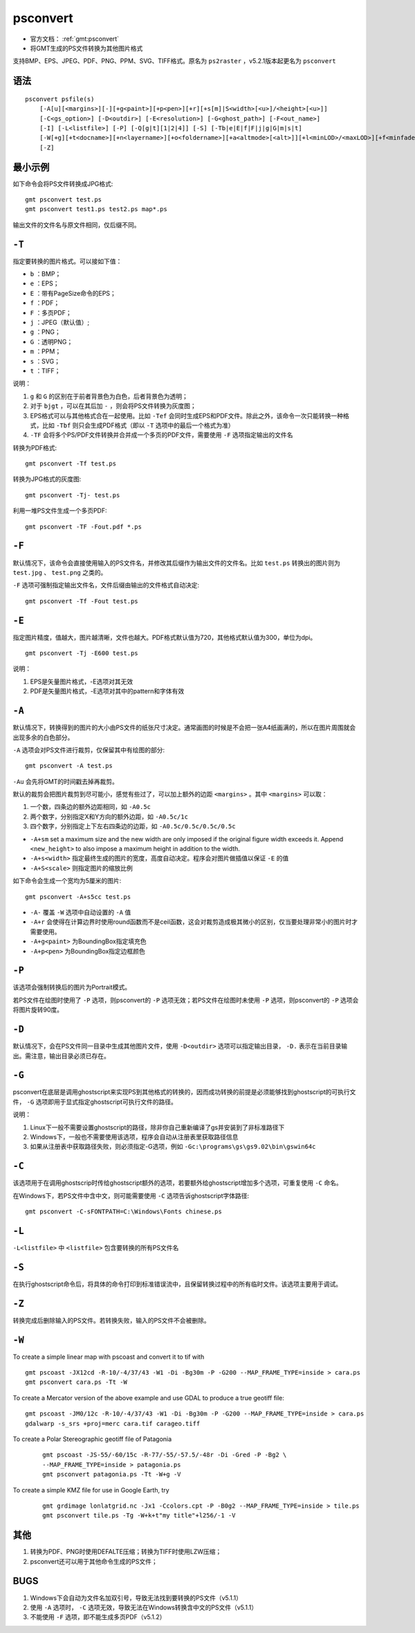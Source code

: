 .. index:: !psconvert

psconvert
=========

- 官方文档： :ref:`gmt:psconvert`
- 将GMT生成的PS文件转换为其他图片格式

支持BMP、EPS、JPEG、PDF、PNG、PPM、SVG、TIFF格式。原名为 ``ps2raster`` ，v5.2.1版本起更名为 ``psconvert``

语法
----

::

    psconvert psfile(s)
        [-A[u][<margins>][-][+g<paint>][+p<pen>][+r][+s[m]|S<width>[<u>]/<height>[<u>]]
        [-C<gs_option>] [-D<outdir>] [-E<resolution>] [-G<ghost_path>] [-F<out_name>]
        [-I] [-L<listfile>] [-P] [-Q[g|t][1|2|4]] [-S] [-Tb|e|E|f|F|j|g|G|m|s|t]
        [-W[+g][+t<docname>][+n<layername>][+o<foldername>][+a<altmode>[<alt>]][+l<minLOD>/<maxLOD>][+f<minfade>/<maxfade>][+u<URL>]]
        [-Z]

最小示例
--------

如下命令会将PS文件转换成JPG格式::

    gmt psconvert test.ps
    gmt psconvert test1.ps test2.ps map*.ps

输出文件的文件名与原文件相同，仅后缀不同。

``-T``
------

指定要转换的图片格式。可以接如下值：

- ``b`` ：BMP；
- ``e`` ：EPS；
- ``E`` ：带有PageSize命令的EPS；
- ``f`` ：PDF；
- ``F`` ：多页PDF；
- ``j`` ：JPEG（默认值）;
- ``g`` ：PNG；
- ``G`` ：透明PNG；
- ``m`` ：PPM；
- ``s`` ：SVG；
- ``t`` ：TIFF；

说明：

#. ``g`` 和 ``G`` 的区别在于前者背景色为白色，后者背景色为透明；
#. 对于 ``bjgt`` ，可以在其后加 ``-`` ，则会将PS文件转换为灰度图；
#. EPS格式可以与其他格式合在一起使用。比如 ``-Tef`` 会同时生成EPS和PDF文件。除此之外，该命令一次只能转换一种格式，比如 ``-Tbf`` 则只会生成PDF格式（即以 ``-T`` 选项中的最后一个格式为准）
#. ``-TF`` 会将多个PS/PDF文件转换并合并成一个多页的PDF文件，需要使用 ``-F`` 选项指定输出的文件名

转换为PDF格式::

    gmt psconvert -Tf test.ps

转换为JPG格式的灰度图::

    gmt psconvert -Tj- test.ps

利用一堆PS文件生成一个多页PDF::

    gmt psconvert -TF -Fout.pdf *.ps

``-F``
------

默认情况下，该命令会直接使用输入的PS文件名，并修改其后缀作为输出文件的文件名。比如 ``test.ps`` 转换出的图片则为 ``test.jpg`` 、  ``test.png`` 之类的。

``-F`` 选项可强制指定输出文件名，文件后缀由输出的文件格式自动决定::

    gmt psconvert -Tf -Fout test.ps

``-E``
------

指定图片精度，值越大，图片越清晰，文件也越大。PDF格式默认值为720，其他格式默认值为300，单位为dpi。

::

    gmt psconvert -Tj -E600 test.ps

说明：

#. EPS是矢量图片格式，-E选项对其无效
#. PDF是矢量图片格式，-E选项对其中的pattern和字体有效

``-A``
------

默认情况下，转换得到的图片的大小由PS文件的纸张尺寸决定。通常画图的时候是不会把一张A4纸画满的，所以在图片周围就会出现多余的白色部分。

``-A`` 选项会对PS文件进行裁剪，仅保留其中有绘图的部分::

    gmt psconvert -A test.ps

``-Au`` 会先将GMT的时间戳去掉再裁剪。

默认的裁剪会把图片裁剪到尽可能小，感觉有些过了，可以加上额外的边距 ``<margins>`` 。其中 ``<margins>`` 可以取：

#. 一个数，四条边的额外边距相同，如 ``-A0.5c``
#. 两个数字，分别指定X和Y方向的额外边距，如 ``-A0.5c/1c``
#. 四个数字，分别指定上下左右四条边的边距，如 ``-A0.5c/0.5c/0.5c/0.5c``

- ``-A+sm`` set a maximum size and the new width are only imposed if the original figure width exceeds it. Append ``<new_height>`` to also impose a maximum height in addition to the width.
- ``-A+s<width>`` 指定最终生成的图片的宽度，高度自动决定。程序会对图片做插值以保证 ``-E`` 的值
- ``-A+S<scale>`` 则指定图片的缩放比例

如下命令会生成一个宽均为5厘米的图片::

    gmt psconvert -A+s5cc test.ps

- ``-A-`` 覆盖 ``-W`` 选项中自动设置的 ``-A`` 值
- ``-A+r`` 会使得在计算边界时使用round函数而不是ceil函数，这会对裁剪造成极其微小的区别，仅当要处理非常小的图片时才需要使用。
- ``-A+g<paint>`` 为BoundingBox指定填充色
- ``-A+p<pen>`` 为BoundingBox指定边框颜色

``-P``
------

该选项会强制转换后的图片为Portrait模式。

若PS文件在绘图时使用了 ``-P`` 选项，则psconvert的 ``-P`` 选项无效；若PS文件在绘图时未使用 ``-P`` 选项，则psconvert的 ``-P`` 选项会将图片旋转90度。

``-D``
------

默认情况下，会在PS文件同一目录中生成其他图片文件，使用 ``-D<outdir>`` 选项可以指定输出目录， ``-D.`` 表示在当前目录输出。需注意，输出目录必须已存在。

``-G``
------

psconvert在底层是调用ghostscript来实现PS到其他格式的转换的，因而成功转换的前提是必须能够找到ghostscript的可执行文件， ``-G`` 选项即用于显式指定ghostscript可执行文件的路径。

说明：

#. Linux下一般不需要设置ghostscript的路径，除非你自己重新编译了gs并安装到了非标准路径下
#. Windows下，一般也不需要使用该选项，程序会自动从注册表里获取路径信息
#. 如果从注册表中获取路径失败，则必须指定-G选项，例如 ``-Gc:\programs\gs\gs9.02\bin\gswin64c``

``-C``
------

该选项用于在调用ghostscrip时传给ghostscript额外的选项，若要额外给ghostscript增加多个选项，可重复使用 ``-C`` 命名。

在Windows下，若PS文件中含中文，则可能需要使用 ``-C`` 选项告诉ghostscript字体路径::

    gmt psconvert -C-sFONTPATH=C:\Windows\Fonts chinese.ps

``-L``
------

``-L<listfile>`` 中 ``<listfile>`` 包含要转换的所有PS文件名

``-S``
------

在执行ghostscript命令后，将具体的命令打印到标准错误流中，且保留转换过程中的所有临时文件。该选项主要用于调试。

``-Z``
------

转换完成后删除输入的PS文件。若转换失败，输入的PS文件不会被删除。

.. TODO:: -I -Q

``-W``
------

.. TODO:: 具体语法未整理

To create a simple linear map with pscoast and convert it to tif with ::

    gmt pscoast -JX12cd -R-10/-4/37/43 -W1 -Di -Bg30m -P -G200 --MAP_FRAME_TYPE=inside > cara.ps
    gmt psconvert cara.ps -Tt -W

To create a Mercator version of the above example and use GDAL to produce a true geotiff file::

    gmt pscoast -JM0/12c -R-10/-4/37/43 -W1 -Di -Bg30m -P -G200 --MAP_FRAME_TYPE=inside > cara.ps
    gdalwarp -s_srs +proj=merc cara.tif carageo.tiff

To create a Polar Stereographic geotiff file of Patagonia

   ::

    gmt pscoast -JS-55/-60/15c -R-77/-55/-57.5/-48r -Di -Gred -P -Bg2 \
    --MAP_FRAME_TYPE=inside > patagonia.ps
    gmt psconvert patagonia.ps -Tt -W+g -V

To create a simple KMZ file for use in Google Earth, try

   ::

    gmt grdimage lonlatgrid.nc -Jx1 -Ccolors.cpt -P -B0g2 --MAP_FRAME_TYPE=inside > tile.ps
    gmt psconvert tile.ps -Tg -W+k+t"my title"+l256/-1 -V


其他
----

#. 转换为PDF、PNG时使用DEFALTE压缩；转换为TIFF时使用LZW压缩；
#. psconvert还可以用于其他命令生成的PS文件；

BUGS
----

#. Windows下会自动为文件名加双引号，导致无法找到要转换的PS文件（v5.1.1）
#. 使用 ``-A`` 选项时， ``-C`` 选项无效，导致无法在Windows转换含中文的PS文件（v5.1.1）
#. 不能使用 ``-F`` 选项，即不能生成多页PDF（v5.1.2）
